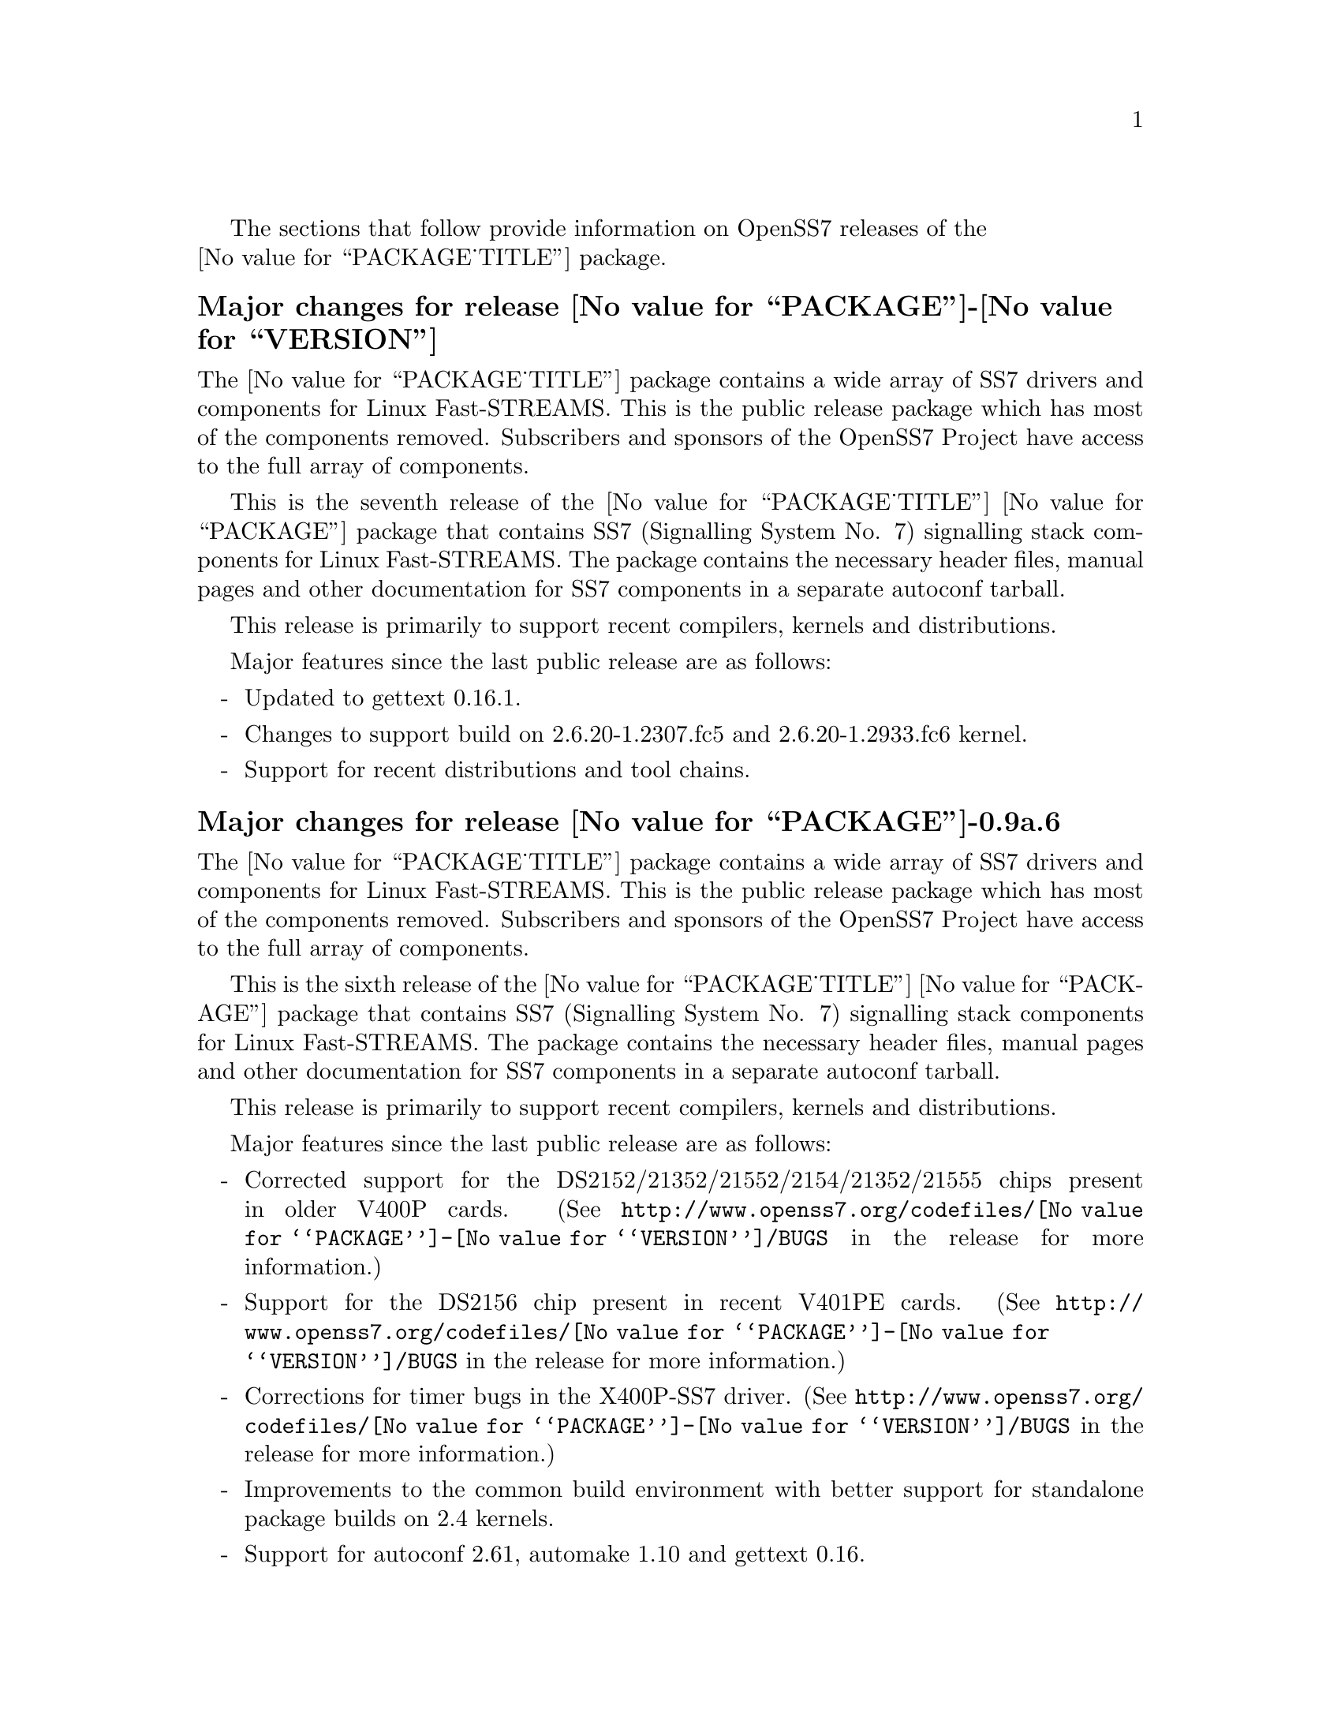 @c -*- texinfo -*- vim: ft=texinfo nocin nosi tw=100
@c =========================================================================
@c
@c @(#) $Id: news.texi,v 0.9.2.28 2007/03/28 13:43:53 brian Exp $
@c
@c =========================================================================
@c
@c Copyright (c) 2001-2007  OpenSS7 Corporation <http://www.openss7.com/>
@c
@c All Rights Reserved.
@c
@c Permission is granted to make and distribute verbatim copies of this
@c manual provided the copyright notice and this permission notice are
@c preserved on all copies.
@c
@c Permission is granted to copy and distribute modified versions of this
@c manual under the conditions for verbatim copying, provided that the
@c entire resulting derived work is distributed under the terms of a
@c permission notice identical to this one.
@c 
@c Since the Linux kernel and libraries are constantly changing, this
@c manual page may be incorrect or out-of-date.  The author(s) assume no
@c responsibility for errors or omissions, or for damages resulting from
@c the use of the information contained herein.  The author(s) may not
@c have taken the same level of care in the production of this manual,
@c which is licensed free of charge, as they might when working
@c professionally.
@c 
@c Formatted or processed versions of this manual, if unaccompanied by
@c the source, must acknowledge the copyright and authors of this work.
@c
@c -------------------------------------------------------------------------
@c
@c U.S. GOVERNMENT RESTRICTED RIGHTS.  If you are licensing this Software
@c on behalf of the U.S. Government ("Government"), the following
@c provisions apply to you.  If the Software is supplied by the Department
@c of Defense ("DoD"), it is classified as "Commercial Computer Software"
@c under paragraph 252.227-7014 of the DoD Supplement to the Federal
@c Acquisition Regulations ("DFARS") (or any successor regulations) and the
@c Government is acquiring only the license rights granted herein (the
@c license rights customarily provided to non-Government users).  If the
@c Software is supplied to any unit or agency of the Government other than
@c DoD, it is classified as "Restricted Computer Software" and the
@c Government's rights in the Software are defined in paragraph 52.227-19
@c of the Federal Acquisition Regulations ("FAR") (or any successor
@c regulations) or, in the cases of NASA, in paragraph 18.52.227-86 of the
@c NASA Supplement to the FAR (or any successor regulations).
@c
@c =========================================================================
@c 
@c Commercial licensing and support of this software is available from
@c OpenSS7 Corporation at a fee.  See http://www.openss7.com/
@c 
@c =========================================================================
@c
@c Last Modified $Date: 2007/03/28 13:43:53 $ by $Author: brian $
@c
@c =========================================================================

The sections that follow provide information on OpenSS7 releases of the @*
@value{PACKAGE_TITLE} package.

@ifnotplaintext
@ifnothtml
@menu
* Release @value{PACKAGE}-@value{VERSION}::		Release @value{PACKAGE_RELEASE}
* Release @value{PACKAGE}-0.9a-6::			Release 6
* Release @value{PACKAGE}-0.9a-5::			Release 5
* Release @value{PACKAGE}-0.9a-4::			Release 4
* Release @value{PACKAGE}-0.9a-3::			Release 3
* Release @value{PACKAGE}-0.9a-2::			Release 2
* Release @value{PACKAGE}-0.9a-1::			Release 1
@end menu
@end ifnothtml
@end ifnotplaintext

@c ----------------------------------------------------------------------------

@node Release @value{PACKAGE}-@value{VERSION}
@unnumberedsubsec Major changes for release @value{PACKAGE}-@value{VERSION}
@cindex release @value{PACKAGE}-@value{VERSION}

The @value{PACKAGE_TITLE} package contains a wide array of SS7 drivers and
components for Linux Fast-STREAMS.  This is the public release package which has
most of the components removed.  Subscribers and sponsors of the OpenSS7 Project
have access to the full array of components.

This is the seventh release of the @value{PACKAGE_TITLE} @value{PACKAGE} package
that contains SS7 (Signalling System No. 7) signalling stack components for
Linux Fast-STREAMS.  The package contains the necessary header files, manual
pages and other documentation for SS7 components in a separate autoconf tarball.

This release is primarily to support recent compilers, kernels and
distributions.

Major features since the last public release are as follows:

@itemize -
@item
Updated to gettext 0.16.1.

@item
Changes to support build on 2.6.20-1.2307.fc5 and 2.6.20-1.2933.fc6 kernel.

@item
Support for recent distributions and tool chains.

@end itemize

@c ----------------------------------------------------------------------------

@node Release @value{PACKAGE}-0.9a.6
@unnumberedsubsec Major changes for release @value{PACKAGE}-0.9a.6
@cindex release @value{PACKAGE}-0.9a.6

The @value{PACKAGE_TITLE} package contains a wide array of SS7 drivers and
components for Linux Fast-STREAMS.  This is the public release package which has
most of the components removed.  Subscribers and sponsors of the OpenSS7 Project
have access to the full array of components.

This is the sixth release of the @value{PACKAGE_TITLE} @value{PACKAGE} package
that contains SS7 (Signalling System No. 7) signalling stack components for
Linux Fast-STREAMS.  The package contains the necessary header files, manual
pages and other documentation for SS7 components in a separate autoconf tarball.

This release is primarily to support recent compilers, kernels and
distributions.

Major features since the last public release are as follows:

@itemize -
@item
Corrected support for the DS2152/21352/21552/2154/21352/21555 chips present in older V400P cards.
(See @uref{http://www.openss7.org/codefiles/@value{PACKAGE}-@value{VERSION}/BUGS}
in the release for more information.)

@item
Support for the DS2156 chip present in recent V401PE cards.
(See @uref{http://www.openss7.org/codefiles/@value{PACKAGE}-@value{VERSION}/BUGS}
in the release for more information.)

@item
Corrections for timer bugs in the X400P-SS7 driver.
(See @uref{http://www.openss7.org/codefiles/@value{PACKAGE}-@value{VERSION}/BUGS}
in the release for more information.)

@item
Improvements to the common build environment with better support for standalone
package builds on 2.4 kernels.

@item
Support for autoconf 2.61, automake 1.10 and gettext 0.16.

@item
Support for Ubuntu 6.10 distribution and bug fixes for i386 kernels.

@item
The package now looks for other subpackages with a version number as unpacked by
separate tarball.

@end itemize
@ignore

@emph{This is a public beta release of the package: it deprecates previous
releases.  Please upgrade to the current release before reporting bugs.  Please
see @file{README-alpha} in the release, or @refman{Maturity}.}

As with other OpenSS7 releases, this release configures, compiles, installs and
builds RPMs and DEBs for a wide range of Linux 2.4 and 2.6 RPM- and DPKG-based
distributions, and can be used on production kernels without patching or
recompiling the kernel.

This package is publicly released under the @cite{GNU General Public License
Version 2}.  The release is available as an @command{autoconf} tarball, SRPM,
DSC, and set of binary RPMs and DEBs.  See the
@uref{http://www.openss7.org/download.html,downloads page} for the
@command{autoconf} tarballs, SRPMs and DSCs.  For tarballs, SRPMs, DSCs and
binary RPMs and DEBs, see the
@uref{http://www.openss7.org/@value{PACKAGE}_pkg.html,@value{PACKAGE} package
page}.

See
@uref{http://www.openss7.org/codefiles/@value{PACKAGE}-@value{VERSION}/ChangeLog}
and @uref{http://www.openss7.org/codefiles/@value{PACKAGE}-@value{VERSION}/NEWS}
in the release for more information.  Also, see the @file{@value{PACKAGE}.pdf}
manual in the release (also in html
@uref{http://www.openss7.org/@value{PACKAGE}_manual.html}).

For the news release, see @uref{http://www.openss7.org/rel20070315_5.html}.
@end ignore

@c ----------------------------------------------------------------------------

@node Release @value{PACKAGE}-0.9a.5
@unnumberedsubsec Major changes for release @value{PACKAGE}-0.9a.5
@cindex release @value{PACKAGE}-0.9a.5

The @value{PACKAGE_TITLE} package contains a wide array of SS7, SIGTRAN, ISDN
and VoIP drivers and components for Linux Fast-STREAMS.  This is the public
release package which has most of the components removed.  Subscribers and
sponsors of the OpenSS7 Project have access to the full array of components.

This is the fifth release of the @value{PACKAGE_TITLE} @value{PACKAGE} package
that contains SS7 (Signalling System No. 7), SIGTRAN (SIGnalling TRANsport),
ISDN (Integrated Services Digital Network) and VoIP (Void over Internet
Protocol) signalling stack components for Linux Fast-STREAMS.  The package
contains the necessary header files, manual pages and other documentation for
SS7/SIGTRAN/ISDN/VoIP components in a separate autoconf tarball.

This release is primarily to support recent compilers, kernels and
distributions, and to upgrade the X400P-SS7 driver with support for the Varion
V401P (Tormenta III) cards.  Also, this is the first release that has ISDN,
SIGTRAN and VoIP components moved to separate packages (but will still build all
components).

@itemize -
@item
The X400P-SS7 driver has been upgraded to support the Varion V401P (Tormenta
III) card.  This driver passes all validation test suites and is production
grade.  The driver still supports the older cards.  Also, an @command{autoconf}
style validation test suite was added and the @file{test-x400p} test case
executable upgraded.

@item
Support for most recent 2.6.18 kernels (including Fedora Core 5 with inode diet
patchset).

@item
The package will now build doxygen(1) html documentation with the 'doxy' make
target.  See 'make help' or README-make in the distribution for more
information.

@item
Now builds 32-bit compatibility libraries and tests them against 64-bit kernel
modules and drivers.  The @samp{make installcheck} target will now automatically
test both 64-bit native and 32-bit compatibility versions, one after the other,
on 64-bit platforms.

@item
Added versions to all library symbols.

@item
Many documentation updates for all @uref{http://www.openss7.org/,, OpenSS7}
packages.  Automated release file generation making for vastly improved and
timely text documentation present in the release directory.

@item
Dropped support for @cite{LiS}.

@item
Package will now support extended ranges of minor devices on 2.6 kernels under
@cite{Linux Fast-STREAMS} only.

@item
Better detection of SUSE distributions, release numbers and SLES distributions:
support for additional @cite{SuSE} distributions on @code{ix86} as well as
@code{x86_64}.  Added distribution support includes @cite{SLES 9}, @cite{SLES 9
SP2}, @cite{SLES 9 SP3}, @cite{SLES 10}, @cite{SuSE 10.1}.

@item
Improved compiler flag generation and optimizations for recent @command{gcc}
compilers and some idiosyncratic behaviour for some distributions (primarily
SUSE).

@item
Optimized compilation is now available also for user level programs in addition
to kernel programs.  Added new @option{--with-optimize} option to
@command{configure} to accomplish this.

@item
Automated release file generation making for vastly improved and timely text
documentation present in the release directory.

@item
Added @command{--disable-devel} @command{configure} option to suppress building
and installing development environment.  This feature is for embedded or pure
runtime targets that do not need the development environment (static libraries,
manual pages, documentation).

@item
Added @command{send-pr} script for automatic problem report generation.
@end itemize

@ignore
@emph{This is a public beta release of the package: it deprecates previous
releases.  Please upgrade to the current release before reporting bugs.  Please
see @file{README-alpha} in the release, or @refman{Maturity}.}

As with other OpenSS7 releases, this release configures, compiles, installs and
builds RPMs and DEBs for a wide range of Linux 2.4 and 2.6 RPM- and DPKG-based
distributions, and can be used on production kernels without patching or
recompiling the kernel.

This package is publicly released under the @cite{GNU General Public License
Version 2}.  The release is available as an @command{autoconf} tarball, SRPM,
DSC, and set of binary RPMs and DEBs.  See the
@uref{http://www.openss7.org/download.html,downloads page} for the
@command{autoconf} tarballs, SRPMs and DSCs.  For tarballs, SRPMs, DSCs and
binary RPMs and DEBs, see the
@uref{http://www.openss7.org/@value{PACKAGE}_pkg.html,@value{PACKAGE} package
page}.

See
@uref{http://www.openss7.org/codefiles/@value{PACKAGE}-@value{VERSION}/ChangeLog}
and @uref{http://www.openss7.org/codefiles/@value{PACKAGE}-@value{VERSION}/NEWS}
in the release for more information.  Also, see the @file{@value{PACKAGE}.pdf}
manual in the release (also in html
@uref{http://www.openss7.org/@value{PACKAGE}_manual.html}).

For the news release, see @uref{http://www.openss7.org/rel20070108_5.html}.

@end ignore

@c ----------------------------------------------------------------------------

@node Release @value{PACKAGE}-0.9a-4
@unnumberedsubsec Major changes for release @value{PACKAGE}-0.9a-4
@cindex release @value{PACKAGE}-0.9a-4

This release is primarily to support additional compilers (gcc 4.0.2),
architectures (x86_64, SMP, 32-bit compatibility), recent Linux distributions
(EL4, SuSE 10, LE2006, OpenSuSE) and kernels (2.6.15).

@itemize -
@item
Changes necessary for __LP64__ compatible builds.  Changes to support 32-bit
ioctl compatibility for __LP64__ architectures.  Binary compatibility should
not have been disrupted.  At the same time as the ioctl32 changes, TRANSPARENT
ioctl support for most of the IO controls for the ldl(4) driver has been
added.

@item
Changes to satisfy gcc 4.0.2 compiler.

@item
Corrections for and testing of 64-bit clean compile and test runs on x86_64
architecture.  Some bug corrections resulting from gcc 4.0.2 compiler
warnings.

@item
Corrected build flags for Gentoo and 2.6.15 kernels as reported on mailing
list.

@item
Initial corrections for and testing of SMP operation on Intel 630
Hyper-Threaded SMP on x86_64.  This package should now run well on N-way Xeons
even with Hyper-Threading enabled.

@item
Corrections and validation of 32-bit compatibility over 64-bit on x86_64.
Should apply well to other 64-bit architectures as well.
@end itemize

This is a public alpha release of the package.

@c ----------------------------------------------------------------------------

@node Release @value{PACKAGE}-0.9a-3
@unnumberedsubsec Major changes for release @value{PACKAGE}-0.9a-3
@cindex release @value{PACKAGE}-0.9a-3

This is primarily a bug fixes release and corrections resulting from testing.
This is a major bug fix release.  The previous release was largely untested.
This release has been verified (conformance test suite passes) for operation
with @cite{Linux Fast-STREAMS} (@file{streams-0.7a.4}).

With this release version numbers were changed to reflect an upstream version
only to be consistent with other OpenSS7 package releases.  All @cite{RPM}
release numbers will be @samp{-1$(PACKAGE_RPMEXTRA)} and all @cite{Debian}
release numbers will be @samp{_0}.  If you wish to apply patches and release
the package, please bump up the release number and apply a suitable release
suffix for your organization.  We leave @cite{Debian} release number @samp{_1}
reserved for your use, so you can still bundle the source in the @file{.dsc}
file.

Major changes for this release include build against Linux 2.6 kernels and
popular distributions based on the 2.6 kernel as well as wider distribution
support.  The package also supports both @file{LiS-2.18.1} as well as
@file{streams-0.7a} on both kernels.

Not publicly released.

@c ----------------------------------------------------------------------------

@node Release @value{PACKAGE}-0.9a-2
@unnumberedsubsec Major changes for release @value{PACKAGE}-0.9a-2
@cindex release @value{PACKAGE}-0.9a-2

Not publicly released.

@c ----------------------------------------------------------------------------

@node Release @value{PACKAGE}-0.9a-1
@unnumberedsubsec Initial release @value{PACKAGE}-0.9a-1
@cindex release @value{PACKAGE}-0.9a-1

Initial autoconf/RPM packaging of the @command{@value{PACKAGE}} release.

Not publicly released.

